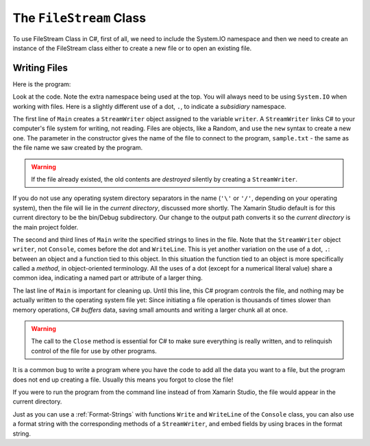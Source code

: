 .. index:: file (StreamWriter); write and close
   double: StreamWriter; WriteLine
   class; StreamWriter
   close file
   
.. _filewrite:

The ``FileStream`` Class
===========================


To use FileStream Class in C#, first of all, we need to include the System.IO namespace and then we need to create an instance of the FileStream class either to create a new file or to open an existing file.

Writing Files
---------------

Here is the program:

.. code-block:: csharp
   :linenos:
   :emphasize-lines: 10-12

    using System;
    using System.IO;

    namespace IntroCSCS
    {
        class Ch07File  // basics of file writing
        {
            public static void Main()
            {
                StreamWriter writer = new StreamWriter("sample.txt");
                writer.WriteLine("This program is writing to the sample file");
                writer.Close();
            }
        }
    }

Look at the code.  Note the extra namespace being used at the top.  You will
always need to be using ``System.IO`` when working with files.  Here is a slightly
different use of a dot, ``.``, to indicate a *subsidiary* namespace.
 
The first line of ``Main`` creates a ``StreamWriter`` object assigned to the
variable  ``writer``.  A ``StreamWriter`` 
links C# to your
computer's file system for writing, not reading. 
Files are objects, like a Random, and use the ``new`` syntax to create a new one. 
The parameter in the constructor
gives the name of the file to connect to the program, ``sample.txt`` - the same
as the file name we saw created by the program. 

..  warning::
    If the file already existed,  the old contents are
    *destroyed* silently by creating a ``StreamWriter``.

If you do not use
any operating system directory separators in the name (``'\'`` or ``'/'``,
depending on your operating system), then the file will lie in the
*current directory*, discussed more shortly.  The Xamarin Studio default is for this
current directory to be the bin/Debug subdirectory.  Our change to the output path
converts it so the *current directory* is the main project folder.

The second and third lines of ``Main`` write the specified strings to lines in the file.
Note that the ``StreamWriter`` object ``writer``, not ``Console``, 
comes before the dot and ``WriteLine``.  
This is yet another variation on the use of a dot, ``.``:  between an object and
a function tied to this object.  In this situation the function tied to an object
is more specifically called a *method*, in object-oriented terminology.  All the
uses of a dot (except for a numerical literal value) share a common idea, indicating
a named part or attribute of a larger thing.

The last line of ``Main`` is important for cleaning up. Until this line, this
C# program controls the file, and nothing may be actually
written to the operating system file yet:  Since initiating a file operation
is thousands of times
slower than memory operations, C# *buffers* data, saving small
amounts and writing a larger chunk all at once.

..  warning::
    The call to the ``Close`` method
    is essential for C# to make sure everything is really
    written, and to relinquish control of the file for use by
    other programs.

It is a common bug
to write a program where you have the code to add all the data you
want to a file, but the program does not end up creating a file.
Usually this means you forgot to close the file!

If you were to run the program from the command line instead of from Xamarin Studio, 
the file would appear in the current directory.

.. index:: StreamWriter; format string
   StreamWriter; Write
   
Just as you can use a :ref:`Format-Strings` with 
functions ``Write`` and ``WriteLine`` of the ``Console`` class, 
you can also use a format string with the corresponding methods of a 
``StreamWriter``, and embed fields by using braces in 
the format string.
